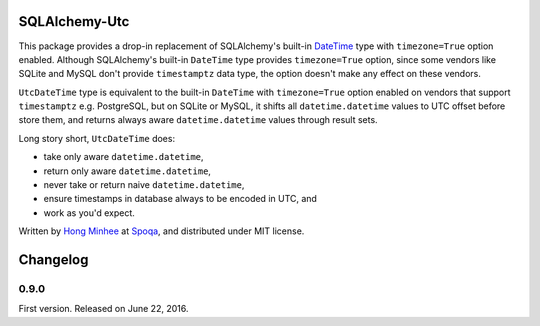 SQLAlchemy-Utc
==============

.. image:: https://badge.fury.io/py/SQLAlchemy-Utc.svg?
   :target: https://pypi.python.org/pypi/SQLAlchemy-Utc
.. image:: https://travis-ci.org/spoqa/sqlalchemy-utc.svg?branch=master
   :target: https://travis-ci.org/spoqa/sqlalchemy-utc
.. image:: https://codecov.io/github/spoqa/sqlalchemy-utc/coverage.svg?branch=master
   :target: https://codecov.io/github/spoqa/sqlalchemy-utc?branch=master

This package provides a drop-in replacement of SQLAlchemy's built-in `DateTime`_
type with ``timezone=True`` option enabled.  Although SQLAlchemy's built-in
``DateTime`` type provides ``timezone=True`` option, since some vendors like
SQLite and MySQL don't provide ``timestamptz`` data type, the option doesn't
make any effect on these vendors.

``UtcDateTime`` type is equivalent to the built-in ``DateTime`` with
``timezone=True`` option enabled on vendors that support ``timestamptz``
e.g. PostgreSQL, but on SQLite or MySQL, it shifts all ``datetime.datetime``
values to UTC offset before store them, and returns always aware
``datetime.datetime`` values through result sets.

Long story short, ``UtcDateTime`` does:

- take only aware ``datetime.datetime``,
- return only aware ``datetime.datetime``,
- never take or return naive ``datetime.datetime``,
- ensure timestamps in database always to be encoded in UTC, and
- work as you'd expect.

Written by `Hong Minhee`_ at Spoqa_, and distributed under MIT license.

.. _DateTime: http://docs.sqlalchemy.org/en/latest/core/type_basics.html#sqlalchemy.types.DateTime
.. _Hong Minhee: https://hongminhee.org/
.. _Spoqa: http://www.spoqa.com/


Changelog
=========

0.9.0
-----

First version.  Released on June 22, 2016.


